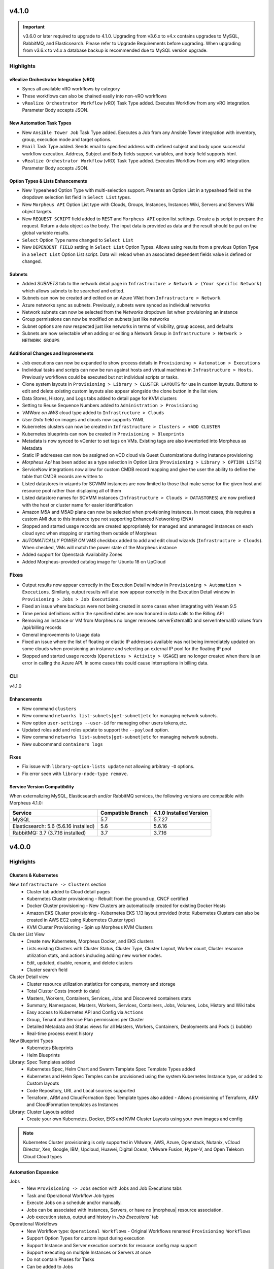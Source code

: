 v4.1.0
======

.. important:: v3.6.0 or later required to upgrade to 4.1.0. Upgrading from v3.6.x to v4.x contains upgrades to MySQL, RabbitMQ, and Elasticsearch. Please refer to Upgrade Requirements before upgrading. When upgrading from v3.6.x to v4.x a database backup is recommended due to MySQL version upgrade.

Highlights
----------

vRealize Orchestrator Integration (vRO)
^^^^^^^^^^^^^^^^^^^^^^^^^^^^^^^^^^^^^^^
- Syncs all available vRO workflows by category
- These workflows can also be chained easily into non-vRO workflows
- ``vRealize Orchestrator Workflow`` (vRO) Task Type added. Executes Workflow from any vRO integration. Parameter Body accepts JSON.

New Automation Task Types
^^^^^^^^^^^^^^^^^^^^^^^^^
- New ``Ansible Tower Job`` Task Type added. Executes a Job from any Ansible Tower integration with inventory, group, execution mode and target options.
- ``Email`` Task Type added. Sends email to specified address with defined subject and body upon successful workflow execution. Address, Subject and Body fields support variables, and body field supports html.
- ``vRealize Orchestrator Workflow`` (vRO) Task Type added. Executes Workflow from any vRO integration. Parameter Body accepts JSON.

Option Types & Lists Enhancements
^^^^^^^^^^^^^^^^^^^^^^^^^^^^^^^^^
- New ``Typeahead`` Option Type with multi-selection support. Presents an Option List in a typeahead field vs the dropdown selection list field in ``Select List`` types.
- New ``Morpheus API`` Option List type with Clouds, Groups, Instances, Instances Wiki, Servers and Servers Wiki object targets.
- New ``REQUEST SCRIPT`` field added to ``REST`` and ``Morpheus API`` option list settings. Create a js script to prepare the request. Return a data object as the body. The input data is provided as data and the result should be put on the global variable results.
- ``Select`` Option Type name changed to ``Select List``
- New ``DEPENDENT FIELD`` setting in ``Select List`` Option Types. Allows using results from a previous Option Type in a ``Select List`` Option List script. Data will reload when an associated dependent fields value is defined or changed.

Subnets
^^^^^^^
- Added `SUBNETS` tab to the network detail page in ``Infrastructure > Network > (Your specific Network)`` which allows subnets to be searched and edited.
- Subnets can now be created and edited on an Azure VNet from ``Infrastructure > Network``.
- Azure networks sync as subnets. Previously, subnets were synced as individual networks
- Network subnets can now be selected from the `Networks` dropdown list when provisioning an instance
- Group permissions can now be modified on subnets just like networks
- Subnet options are now respected just like networks in terms of visibility, group access, and defaults
- Subnets are now selectable when adding or editing a Network Group in ``Infrastructure > Network > NETWORK GROUPS``

Additional Changes and Improvements
^^^^^^^^^^^^^^^^^^^^^^^^^^^^^^^^^^^
- Job executions can now be expanded to show process details in ``Provisioning > Automation > Executions``
- Individual tasks and scripts can now be run against hosts and virtual machines in ``Infrastructure > Hosts``. Previously workflows could be executed but not individual scripts or tasks.
- Clone system layouts in ``Provisioning > Library > CLUSTER LAYOUTS`` for use in custom layouts. Buttons to edit and delete existing custom layouts also appear alongside the clone button in the list view.
- Data Stores, History, and Logs tabs added to detail page for KVM clusters
- Setting to Reuse Sequence Numbers added to ``Administration > Provisioning``
- `VMWare on AWS` cloud type added to ``Infrastructure > Clouds``
- `User Data` field on images and clouds now supports YAML
- Kubernetes clusters can now be created in ``Infrastructure > Clusters > +ADD CLUSTER``
- Kubernetes blueprints can now be created in ``Provisioning > Blueprints``
- Metadata is now synced to vCenter to set tags on VMs. Existing tags are also inventoried into Morpheus as Metadata
- Static IP addresses can now be assigned on vCD cloud via Guest Customizations during instance provisioning
- `Morpheus Api` has been added as a type selection in Option Lists (``Provisioning > Library > OPTION LISTS``)
- ServiceNow integrations now allow for custom CMDB record mapping and give the user the ability to define the table that CMDB records are written to
- Listed datastores in wizards for SCVMM instances are now limited to those that make sense for the given host and resource pool rather than displaying all of them
- Listed datastore names for SCVMM instances (``Infrastructure > Clouds > DATASTORES``) are now prefixed with the host or cluster name for easier identification
- Amazon M5A and M5AD plans can now be selected when provisioning instances. In most cases, this requires a custom AMI due to this instance type not supporting Enhanced Networking (ENA)
- Stopped and started usage records are created appropriately for managed and unmanaged instances on each cloud sync when stopping or starting them outside of Morpheus
- `AUTOMATICALLY POWER ON VMS` checkbox added to add and edit cloud wizards (``Infrastructure > Clouds``). When checked, VMs will match the power state of the Morpheus instance
- Added support for Openstack Availability Zones
- Added Morpheus-provided catalog image for Ubuntu 18 on UpCloud

Fixes
-----
- Output results now appear correctly in the Execution Detail window in ``Provisioning > Automation > Executions``. Similarly, output results will also now appear correctly in the Execution Detail window in ``Provisioning > Jobs > Job Executions``.
- Fixed an issue where backups were not being created in some cases when integrating with Veeam 9.5
- Time period definitions within the specified dates are now honored in data calls to the Billing API
- Removing an instance or VM from Morpheus no longer removes serverExternalID and serverInternalID values from /api/billing records
- General improvements to Usage data
- Fixed an issue where the list of floating or elastic IP addresses available was not being immediately updated on some clouds when provisioning an instance and selecting an external IP pool for the floating IP pool
- Stopped and started usage records (``Operations > Activity > USAGE``) are no longer created when there is an error in calling the Azure API. In some cases this could cause interruptions in billing data.

CLI
---

v4.1.0

Enhancements
^^^^^^^^^^^^
- New command ``clusters``
- New command ``networks list-subnets|get-subnet|etc`` for managing network subnets.
- New option ``user-settings --user-id`` for managing other users tokens,etc.
- Updated roles add and roles update to support the ``--payload`` option.
- New command ``networks list-subnets|get-subnet|etc`` for managing network subnets.
- New subcommand ``containers logs``

Fixes
^^^^^
- Fix issue with ``library-option-lists update`` not allowing arbitrary ``-O`` options.
- Fix error seen with ``library-node-type remove``.

Service Version Compatibility
^^^^^^^^^^^^^^^^^^^^^^^^^^^^^
When externalizing MySQL, Elasticsearch and/or RabbitMQ services, the following versions are compatible with Morpheus 4.1.0:

+---------------------------------------+----------------------+-----------------------------+
| **Service**                           |**Compatible Branch** | **4.1.0 Installed Version** |
+---------------------------------------+----------------------+-----------------------------+
| MySQL                                 | 5.7                  | 5.7.27                      |
+---------------------------------------+----------------------+-----------------------------+
| Elasticsearch: 5.6 (5.6.16 installed) | 5.6                  | 5.6.16                      |
+---------------------------------------+----------------------+-----------------------------+
| RabbitMQ: 3.7 (3.7.16 installed)      | 3.7                  | 3.7.16                      |
+---------------------------------------+----------------------+-----------------------------+

v4.0.0
======

Highlights
----------

Clusters & Kubernetes
^^^^^^^^^^^^^^^^^^^^^
New ``Infrastructure -> Clusters`` section
 - Cluster tab added to Cloud detail pages
 - Kubernetes Cluster provisioning
   - Rebuilt from the ground up, CNCF certified
 - Docker Cluster provisioning
   - New Clusters are automatically created for existing Docker Hosts
 - Amazon EKS Cluster provisioning
   - Kubernetes EKS 1.13 layout provided (note: Kubernetes Clusters can also be created in AWS EC2 using Kubernetes Cluster type)
 - KVM Cluster Provisioning
   - Spin up Morpheus KVM Clusters
Cluster List View
   - Create new Kubernetes, Morpheus Docker, and EKS clusters
   - Lists existing Clusters with Cluster Status, Cluster Type, Cluster Layout, Worker count, Cluster resource utilization stats, and actions including adding new worker nodes.
   - Edit, updated, disable, rename, and delete clusters
   - Cluster search field
Cluster Detail view
    - Cluster resource utilization statistics for compute, memory and storage
    - Total Cluster Costs (month to date)
    - Masters, Workers, Containers, Services, Jobs and Discovered containers stats
    - Summary, Namespaces, Masters, Workers, Services, Containers, Jobs, Volumes, Lobs, History and Wiki tabs
    - Easy access to Kubernetes API and Config via ``Actions``
    - Group, Tenant and Service Plan permissions per Cluster
    - Detailed Metadata and Status views for all Masters, Workers, Containers, Deployments and Pods (``i`` bubble)
    - Real-time process event history
New Blueprint Types
    - Kubernetes Blueprints
    - Helm Blueprints
Library: Spec Templates added
   - Kubernetes Spec, Helm Chart and Swarm Template Spec Template Types added
   - Kubernetes and Helm Spec Temples can be provisioned using the system Kubernetes Instance type, or added to Custom layouts
   - Code Repository, URL and Local sources supported
   - Terraform, ARM and CloudFormation Spec Template types also added
     - Allows provisioning of Terraform, ARM and CloudFormation templates as Instances
Library: Cluster Layouts added
   - Create your own Kubernetes, Docker, EKS and KVM Cluster Layouts using your own images and config

.. note:: Kubernetes Cluster provisioning is only supported in VMware, AWS, Azure, Openstack, Nutanix, vCloud Director, Xen, Google, IBM, Upcloud, Huawei, Digital Ocean, VMware Fusion, Hyper-V, and Open Telekom Cloud Cloud types

Automation Expansion
^^^^^^^^^^^^^^^^^^^^

Jobs
 - New ``Provisioning -> Jobs`` section with Jobs and Job Executions tabs
 - Task and Operational Workflow Job types
 - Execute Jobs on a schedule and/or manually.
 - Jobs can be associated with Instances, Servers, or have no |morpheus| resource association.
 - Job execution status, output and history in `Job Executions`` tab
Operational Workflows
 - New Workflow type: ``Operational Workflows``
   - Original Workflows renamed ``Provisioning Workflows``
 - Support Option Types for custom input during execution
 - Support Instance and Server execution contexts for resource config map support
 - Support executing on multiple Instances or Servers at once
 - Do not contain Phases for Tasks
 - Can be added to Jobs
Task Execution Targets and Contexts
 - Specify Local, Remote, or Resource for where a task will be executed from
 - Specify Instance, Server or no Context Type for resource config map support
 - Custom config option for adding custom config during execution (json)
- ``Run Task`` and ``Run Scripts`` added to Virtual Machines and Host Actions


Wiki
^^^^
- Main Wiki section is at ``Operations - Wiki``
- Wiki tabs are on Clouds, Groups, Instances, Hosts, VM's, Bare Metal, and Clusters.
- Additional Wiki Pages and Categories can be created from ``Operations - Wiki``.
- When a Wiki tab is populated, a Page is automatically added and accessible to ``Operations - Wiki``.
- Wiki's are per Tenant. There is no multi-tenant access to Wikis.
- The Wiki is accessible from the UI, CLI and API.
- RBAC controlled via the Operations: Wiki User and Tenant Role permission (None, Read and Full).
- Page updates contain Updated by User and Date stamps.
- Wiki pages can be searched from ``/operations/wiki`` or navigated from ``/operations/wiki-page/page-index``.

.. NOTE:: The Wiki replaces Notes. Notes are automatically migrated to corresponding Wiki pages when upgrading to 4.0.

Snapshots
^^^^^^^^^
- Snapshot action added for VMware and Nutanix Instances
- ``Create Snapshot`` added to Instance Actions
- Snapshots are listed in the ``Backups`` tab on Instance detail page (yes we get it, Snapshots are not Backups)
- Snapshot list shows Snapshot name, description, date created and status, and flags most current Snapshot
- Revert and delete actions per snapshot
- Brownfield sync of existing snapshots

Azure ARM Enhancements
^^^^^^^^^^^^^^^^^^^^^^
- Azure ARM deployment process output record from Azure now imported live into Morpheus, visible in App History tab
- Azure ARM deployments deployment records now retained in Azure
- Added 'Create new Resource Group' option for ARM deployments, to create a new RG per App deployment
- Azure ARM Templates API Version updated to latest

UI Navigation Updates
^^^^^^^^^^^^^^^^^^^^^
- ``Services`` section renamed to ``Tools``
- ``Migrations`` moved to Tools section
- ``Operations -> Usage`` moved to ``Operations -> Activity -> Usage``
- ``Operations -> Scheduling`` moved to ``Provisioning -> Automation -> Power Scheduling`` and ``Provisioning -> Automation -> Execute Scheduling``

SolarWinds
^^^^^^^^^^
- SolarWinds IPAM Integration added
- Network Pool sync. Network Pools can be set on networks in |morpheus| for automated IP allocation and record creation.
- Optional Network Pool allocation and record sync. ``Inventory Existing`` option syncs all individual ip's records and corresponding status. Inventory is not required for provisioning.
- Grid and list displays with IP record overlays and color coding for static, available, reserved and transient status.
- Manual IP Host record creation from Network Pool detail pages.

AWS Updates
^^^^^^^^^^^
- EKS Cluster integration added
- Security Groups can now be viewed and managed from Instance detail Network tab
- AWS GovCloud US East Region added

Role Permission Updates
^^^^^^^^^^^^^^^^^^^^^^^
- Infrastructure: Clusters (None, Read, Full)
- Operations: Wiki (None, Read, Full)
- Provisioning: Advanced Node Type Options (None, Full)
- Provisioning: Blueprints - Helm (None, Provision, Full)
- Provisioning: Blueprints - Kubernetes (None, Provision, Full)
- Provisioning: Instances (None, Read, User, Full)
- Provisioning: Job Executions (None, Read)
- Provisioning: Jobs (None, Read, Full)
- Provisioning: Scheduling - Execute (None, Read, Full)
- Provisioning: Scheduling - Power (None, Read, Full)
- Provisioning: Service Mesh (None, Read, User, Full)
- Snapshots (None, Read, Full)
- Tools: Archives (None, Read, Full)
- Tools: Cypher (None, Read, Full, Full Decrypted)
- Tools: Image Builder (None, Read, Full)
- Tools: Migrations (None, Read, Full)
